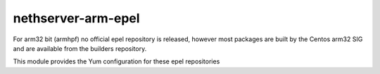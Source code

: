 ===================
nethserver-arm-epel
===================

For arm32 bit (armhpf) no official epel repository is released, however most packages are built by the Centos arm32 SIG and are available from the builders repository.

This module provides the Yum configuration for these epel repositories

